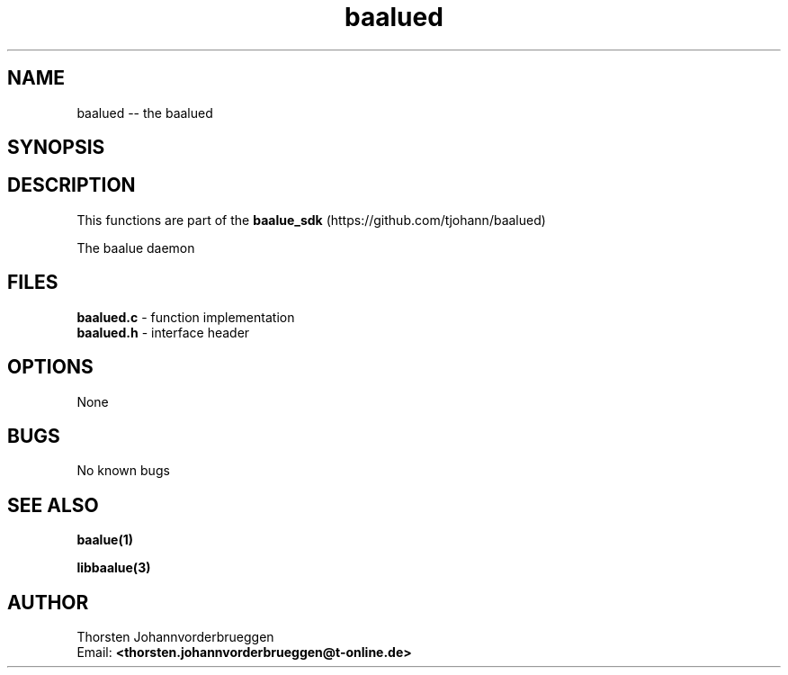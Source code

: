 .\" Manpage for baalued
.\" Contact thorsten.johannvorderbrueggen@t-online.de to correct errors or typos.
.TH baalued 1 "11 Oct 2015" "0.0.1" "baalued man page"
.SH NAME
baalued
\-\- the baalued
.SH SYNOPSIS
.PP
.SH DESCRIPTION
This functions are part of the
.BR baalue_sdk
(https://github.com/tjohann/baalued)
.PP
The baalue daemon
.PP
.SH FILES
.BR baalued.c
\- function implementation
.br
.BR baalued.h
\- interface header
.br
.PP
.SH OPTIONS
None
.PP
.SH BUGS
No known bugs
.PP
.SH "SEE ALSO"
.BR baalue(1)
.PP
.BR libbaalue(3)
.PP
.SH AUTHOR
Thorsten Johannvorderbrueggen
.br
Email: \fB<thorsten.johannvorderbrueggen@t-online.de> \fP

